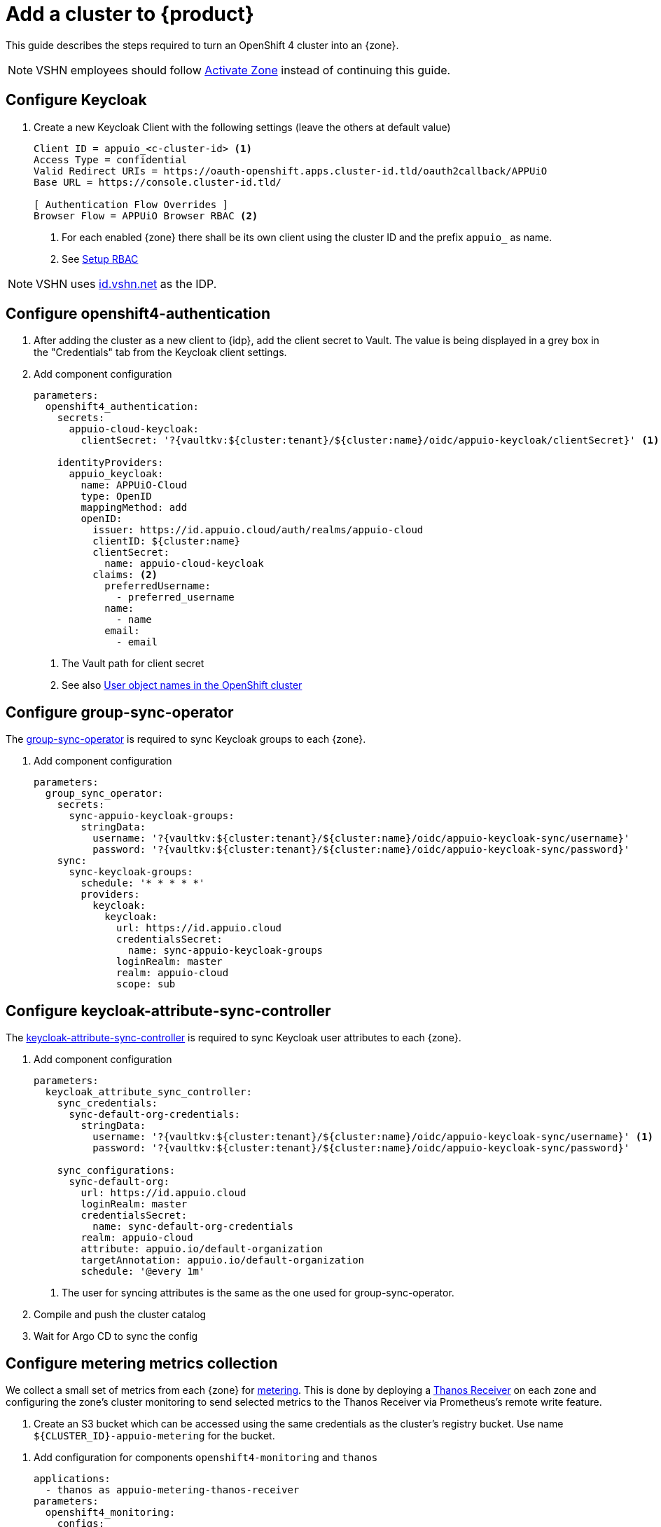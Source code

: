 = Add a cluster to {product}

This guide describes the steps required to turn an OpenShift 4 cluster into an {zone}.

NOTE: VSHN employees should follow xref:how-to/vshn-example/activate-zone.adoc[Activate Zone] instead of continuing this guide.

== Configure Keycloak

. Create a new Keycloak Client with the following settings (leave the others at default value)
+
[source]
----
Client ID = appuio_<c-cluster-id> <1>
Access Type = confidential
Valid Redirect URIs = https://oauth-openshift.apps.cluster-id.tld/oauth2callback/APPUiO
Base URL = https://console.cluster-id.tld/

[ Authentication Flow Overrides ]
Browser Flow = APPUiO Browser RBAC <2>
----
<1> For each enabled {zone} there shall be its own client using the cluster ID and the prefix `appuio_` as name.
<2> See xref:how-to/keycloak-rbac-login-flow.adoc[Setup RBAC]

NOTE: VSHN uses https://id.vshn.net/auth/admin/master/console[id.vshn.net] as the IDP.

== Configure openshift4-authentication

. After adding the cluster as a new client to {idp}, add the client secret to Vault.
  The value is being displayed in a grey box in the "Credentials" tab from the Keycloak client settings.

. Add component configuration
+
[source,yaml,subs="attributes+"]
----
parameters:
  openshift4_authentication:
    secrets:
      appuio-cloud-keycloak:
        clientSecret: '?{vaultkv:${cluster:tenant}/${cluster:name}/oidc/appuio-keycloak/clientSecret}' <1>

    identityProviders:
      appuio_keycloak:
        name: APPUiO-Cloud
        type: OpenID
        mappingMethod: add
        openID:
          issuer: https://id.appuio.cloud/auth/realms/appuio-cloud
          clientID: ${cluster:name}
          clientSecret:
            name: appuio-cloud-keycloak
          claims: <2>
            preferredUsername:
              - preferred_username
            name:
              - name
            email:
              - email
----
<1> The Vault path for client secret
<2> See also xref:explanation/decisions/usernames.adoc[User object names in the OpenShift cluster]

== Configure group-sync-operator

The https://github.com/appuio/keycloak-attribute-sync-controller[group-sync-operator] is required to sync Keycloak groups to each {zone}.

. Add component configuration
+
[source,yaml,subs="attributes+"]
----
parameters:
  group_sync_operator:
    secrets:
      sync-appuio-keycloak-groups:
        stringData:
          username: '?{vaultkv:${cluster:tenant}/${cluster:name}/oidc/appuio-keycloak-sync/username}'
          password: '?{vaultkv:${cluster:tenant}/${cluster:name}/oidc/appuio-keycloak-sync/password}'
    sync:
      sync-keycloak-groups:
        schedule: '* * * * *'
        providers:
          keycloak:
            keycloak:
              url: https://id.appuio.cloud
              credentialsSecret:
                name: sync-appuio-keycloak-groups
              loginRealm: master
              realm: appuio-cloud
              scope: sub
----

== Configure keycloak-attribute-sync-controller

The https://github.com/redhat-cop/group-sync-operator[keycloak-attribute-sync-controller] is required to sync Keycloak user attributes to each {zone}.

. Add component configuration
+
[source,yaml,subs="attributes+"]
----
parameters:
  keycloak_attribute_sync_controller:
    sync_credentials:
      sync-default-org-credentials:
        stringData:
          username: '?{vaultkv:${cluster:tenant}/${cluster:name}/oidc/appuio-keycloak-sync/username}' <1>
          password: '?{vaultkv:${cluster:tenant}/${cluster:name}/oidc/appuio-keycloak-sync/password}'

    sync_configurations:
      sync-default-org:
        url: https://id.appuio.cloud
        loginRealm: master
        credentialsSecret:
          name: sync-default-org-credentials
        realm: appuio-cloud
        attribute: appuio.io/default-organization
        targetAnnotation: appuio.io/default-organization
        schedule: '@every 1m'
----
<1> The user for syncing attributes is the same as the one used for group-sync-operator.

. Compile and push the cluster catalog
. Wait for Argo CD to sync the config

== Configure metering metrics collection

We collect a small set of metrics from each {zone} for xref:references/architecture/metering.adoc[metering].
This is done by deploying a https://thanos.io/tip/components/receive.md/[Thanos Receiver] on each zone and configuring the zone's cluster monitoring to send selected metrics to the Thanos Receiver via Prometheus's remote write feature.

. Create an S3 bucket which can be accessed using the same credentials as the cluster's registry bucket.
Use name `${CLUSTER_ID}-appuio-metering` for the bucket.

pass:[<!-- vale Microsoft.GenderBias = NO -->]
pass:[<!-- vale Openly.GenderBias = NO -->]

. Add configuration for components `openshift4-monitoring` and `thanos`
+
[source,yaml]
----
applications:
  - thanos as appuio-metering-thanos-receiver
parameters:
  openshift4_monitoring:
    configs:
      prometheusK8s:
        remoteWrite:
          - name: appuio-metering
            url: http://thanos-receive.appuio-metering-thanos-receiver.svc:19291/api/v1/receive
            headers:
              THANOS-TENANT: '${cluster:name}' <1>
            writeRelabelConfigs:
              - sourceLabels: ['__name__']
                regex: '(container_memory_usage_bytes|kube_pod_container_resource_requests|kube_persistentvolumeclaim_resource_requests_storage_bytes)' <2>
                action: keep

  appuio_metering_thanos_receiver:
    namespace: appuio-metering-thanos-receiver
    cluster_kubernetes_version: '${dynamic_facts:kubernetesVersion:major}.${dynamic_facts:kubernetesVersion:minor}' <3>
    commonConfig:
      volumeClaimTemplate:
        spec:
          storageClassName: ssd <4>
      # Override default security context for all components
      securityContext: {}
    objectStorageConfig:
      type: S3
      config:
        bucket: '${cluster:name}-appuio-metering' <5>
        endpoint: objects.lpg.cloudscale.ch <6>
        region: lpg <6>
        access_key: '?{vaultkv:${cluster:tenant}/${cluster:name}/cloudscale/s3_access_key}' <7>
        secret_key: '?{vaultkv:${cluster:tenant}/${cluster:name}/cloudscale/s3_secret_key}' <7>
    query:
      enabled: false # we don't need the querier on the zones
    receive:
      enabled: true
      replicas: 2
----
<1> Send extra `THANOS-TENANT` header so that Thanos Receiver sets a useful `tenant_id` label on the received metrics.
<2> The set of metrics to collect (as an RE2 regex)
<3> The cluster's Kubernetes version.
The example makes use of the `kubernetesVersion` dynamic fact reported by Steward on the cluster.
<4> The storage class to use for the PVCs for the Thanos Receiver.
We highly recommend using a storage class suitable for database workloads.
<5> The name of the bucket created in the previous step
<6> The S3 endpoint and region for the bucket
Adjust for zones which are not on cloudscale.ch in region LPG.
<7> The S3 credentials for the bucket.
Adjust the secret references so they point to the Vault secret that's used for the cluster's registry bucket.

pass:[<!-- vale Microsoft.GenderBias = YES -->]
pass:[<!-- vale Openly.GenderBias = YES -->]

. Compile and push the cluster catalog
. Wait for ArgoCD to sync the changes

== Configure Appcat ObjectStorage provider

Please refer to https://kb.vshn.ch/appuio-cloud/how-to/vshn-example/activate-appcat.html[the dedicated page] to setup AppCat ObjectStorage

== Add Cluster to Status Page

. Login to Statuspal
. Select `APPUiO Cloud` status page
+
TIP: You need `Admin` rights on the "APPUiO Cloud" status page to be able to add new services.
. Create a service for the {zone}
. Create the following other services and select the previously created {zone} service as their parent:

.. OpenShift Console
... Description: URL to the OpenShift Console
... Select `Statuspal monitoring`
... Method: `HEAD`
... Ping url: URL to the OpenShift Console
... Check `Automatically create incident`
... Check `Pause monitoring during maintenances`

.. OpenShift / Kubernetes API
... Description: URL to the OpenShift / Kubernetes API
... Select `Statuspal monitoring`
... Method: `GET`
... Ping url: URL to the OpenShift / Kubernetes API + `/healthz`
... Check `Automatically create incident`
... Check `Pause monitoring during maintenances`

.. Image Registry
... Description: URL to the Image Registry
... Select `Statuspal monitoring`
... Method: `HEAD`
... Ping url: URL to the Image Registry
... Check `Automatically create incident`
... Check `Pause monitoring during maintenances`

.. Logging
... Description: URL to the Logging
... Select `Statuspal monitoring`
... Method: `HEAD`
... Ping url: URL to the Logging + `/app/kibana`
... Check `Automatically create incident`
... Check `Pause monitoring during maintenances`

.. Networking
.. Ingress
